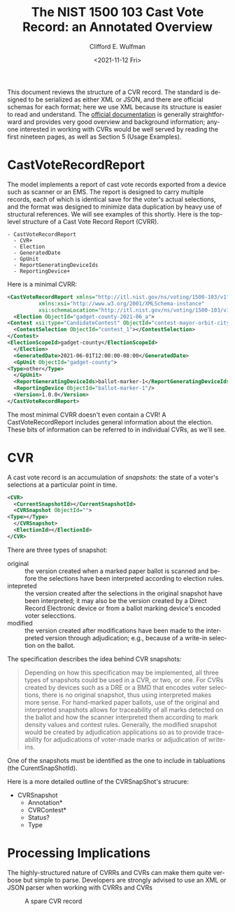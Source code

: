 #+options: ':nil *:t -:t ::t <:t H:3 \n:nil ^:t arch:headline
#+options: author:t broken-links:nil c:nil creator:nil
#+options: d:(not "LOGBOOK") date:t e:t email:nil f:t inline:t num:t
#+options: p:nil pri:nil prop:nil stat:t tags:t tasks:t tex:t
#+options: timestamp:t title:t toc:t todo:t |:t
#+title: The NIST 1500 103 Cast Vote Record: an Annotated Overview
#+date: <2021-11-12 Fri>
#+author: Clifford E. Wulfman
#+email: cliff@osetfoundation.org
#+language: en
#+select_tags: export
#+exclude_tags: noexport
#+creator: Emacs 27.2 (Org mode 9.4.4)

This document reviews the structure of a CVR record.  The standard is
designed to be serialized as either XML or JSON, and there are
official schemas for each format; here we use XML because its
structure is easier to read and understand.  The [[https://doi.org/10.6028/NIST.SP.1500-103][official
documentation]] is generally straightforward and provides very good
overview and background information; anyone interested in working with
CVRs would be well served by reading the first nineteen pages, as well
as Section 5 (Usage Examples).

* CastVoteRecordReport
  The model implements a report of cast vote records exported from a
  device such as scanner or an EMS.  The report is designed to carry
  multiple records, each of which is identical save for the voter's
  actual selections, and the format was designed to minimize data
  duplication by heavy use of structural references.  We will see
  examples of this shortly.  Here is the top-level structure of a Cast
  Vote Record Report (CVRR).

  #+begin_example
  - CastVoteRecordReport
    - CVR+
    - Election
    - GeneratedDate
    - GpUnit
    - ReportGeneratingDeviceIds
    - ReportingDevice+
  #+end_example

  Here is a minimal CVRR:

  #+begin_src xml
    <CastVoteRecordReport xmlns="http://itl.nist.gov/ns/voting/1500-103/v1"
			  xmlns:xsi="http://www.w3.org/2001/XMLSchema-instance"
			  xsi:schemaLocation="http://itl.nist.gov/ns/voting/1500-103/v1 schemas/CastVoteRecordReport.xsd">
      <Election ObjectId="gadget-county-2021-06_a">
	<Contest xsi:type="CandidateContest" ObjectId="contest-mayor-orbit-city">
	  <ContestSelection ObjectId="contest_1"></ContestSelection>
	</Contest>
	<ElectionScopeId>gadget-county</ElectionScopeId>
      </Election>
      <GeneratedDate>2021-06-01T12:00:00-08:00</GeneratedDate>
      <GpUnit ObjectId="gadget-county">
	<Type>other</Type>
      </GpUnit>
      <ReportGeneratingDeviceIds>ballot-marker-1</ReportGeneratingDeviceIds>
      <ReportingDevice ObjectId="ballot-marker-1"/>
      <Version>1.0.0</Version>
    </CastVoteRecordReport>
  #+end_src

  The most minimal CVRR doesn't even contain a CVR!  A
  CastVoteRecordReport includes general information about the
  election.  These bits of information can be referred to in
  individual CVRs, as we'll see.

* CVR
  A cast vote record is an accumulation of /snapshots:/ the state of a
  voter's selections at a particular point in time.

  #+begin_src xml
    <CVR>
      <CurrentSnapshotId></CurrentSnapshotId>
      <CVRSnapshot ObjectId="">
	<Type></Type>
      </CVRSnapshot>
      <ElectionId></ElectionId>
    </CVR>
  #+end_src

  There are three types of snapshot:

  - original :: the version created when a marked paper ballot is
    scanned and before the selections have been interpreted according
    to election rules.
  - intepreted :: the version created after the selections in the
    original snapshot have been interpreted; it may also be the
    version created by a Direct Record Electronic device or from a
    ballot marking device's encoded voter selecctions.
  - modified :: the version created after modifications have been made
    to the interpreted version through adjudication; e.g., because of
    a write-in selection on the ballot.

  The specification describes the idea behind CVR snapshots:

  #+begin_quote
   Depending on how this specification may be implemented, all three
   types of snapshots could be used in a CVR, or two, or one. For CVRs
   created by devices such as a DRE or a BMD that encodes voter
   selections, there is no original snapshot, thus using interpreted
   makes more sense. For hand-marked paper ballots, use of the
   original and interpreted snapshots allows for traceability of all
   marks detected on the ballot and how the scanner interpreted them
   according to mark density values and contest rules. Generally, the
   modified snapshot would be created by adjudication applications so
   as to provide traceability for adjudications of voter-made marks or
   adjudication of write-ins.
  #+end_quote
    
  One of the snapshots must be identified as the one to include in
  tabluations (the CurentSnapShotId).

  Here is a more detailed outline of the CVRSnapShot's strucure:

  - CVRSnapshot
    - Annotation*
    - CVRContest*
    - Status?
    - Type




* Processing Implications
  The highly-structured nature of CVRRs and CVRs can make them quite
  verbose but simple to parse.  Developers are strongly advised to use
  an XML or JSON parser when working with CVRRs and CVRs

  #+CAPTION: A spare CVR record
  #+NAME: spare_cvr
  [[file:spare_cvr.jpg]]
